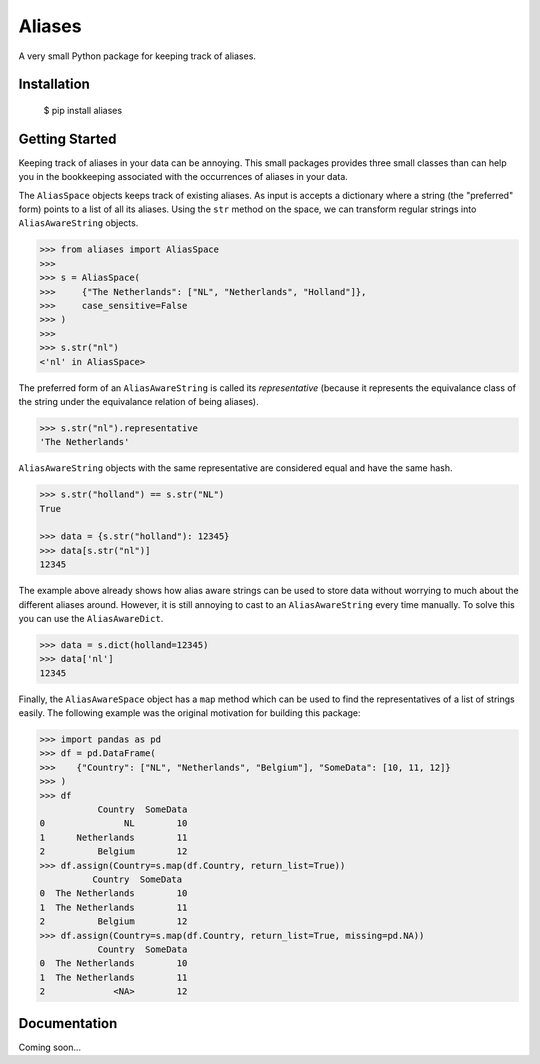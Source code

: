 Aliases
=======
A very small Python package for keeping track of aliases.

Installation
------------

    $ pip install aliases

Getting Started
---------------
Keeping track of aliases in your data can be annoying. This small packages
provides three small classes than can help you in the bookkeeping associated
with the occurrences of aliases in your data.

The ``AliasSpace`` objects keeps track of existing aliases. As input is accepts
a dictionary where a string (the "preferred" form) points to a list of all its
aliases. Using the ``str`` method on the space, we can transform regular strings
into ``AliasAwareString`` objects. 

.. code-block:: python

    >>> from aliases import AliasSpace
    >>>
    >>> s = AliasSpace(
    >>>     {"The Netherlands": ["NL", "Netherlands", "Holland"]},
    >>>     case_sensitive=False
    >>> )
    >>>
    >>> s.str("nl")
    <'nl' in AliasSpace>


The preferred form of an ``AliasAwareString`` is called its *representative*
(because it represents the equivalance class of the string under the equivalance
relation of being aliases).

.. code-block:: python

    >>> s.str("nl").representative
    'The Netherlands'

``AliasAwareString`` objects with the same representative are considered equal
and have the same hash.

.. code-block:: python

    >>> s.str("holland") == s.str("NL")
    True

    >>> data = {s.str("holland"): 12345}
    >>> data[s.str("nl")]
    12345

The example above already shows how alias aware strings can be used to store
data without worrying to much about the different aliases around. However, it
is still annoying to cast to an ``AliasAwareString`` every time manually. To
solve this you can use the ``AliasAwareDict``.

.. code-block:: python

    >>> data = s.dict(holland=12345)
    >>> data['nl']
    12345

Finally, the ``AliasAwareSpace`` object has a ``map`` method which can be used
to find the representatives of a list of strings easily. The following example
was the original motivation for building this package:

.. code-block:: python

    >>> import pandas as pd
    >>> df = pd.DataFrame(
    >>>    {"Country": ["NL", "Netherlands", "Belgium"], "SomeData": [10, 11, 12]}
    >>> )
    >>> df
               Country  SomeData
    0               NL        10
    1      Netherlands        11
    2          Belgium        12
    >>> df.assign(Country=s.map(df.Country, return_list=True))
              Country  SomeData
    0  The Netherlands        10
    1  The Netherlands        11
    2          Belgium        12
    >>> df.assign(Country=s.map(df.Country, return_list=True, missing=pd.NA))
               Country  SomeData
    0  The Netherlands        10
    1  The Netherlands        11
    2             <NA>        12

Documentation
-------------
Coming soon...